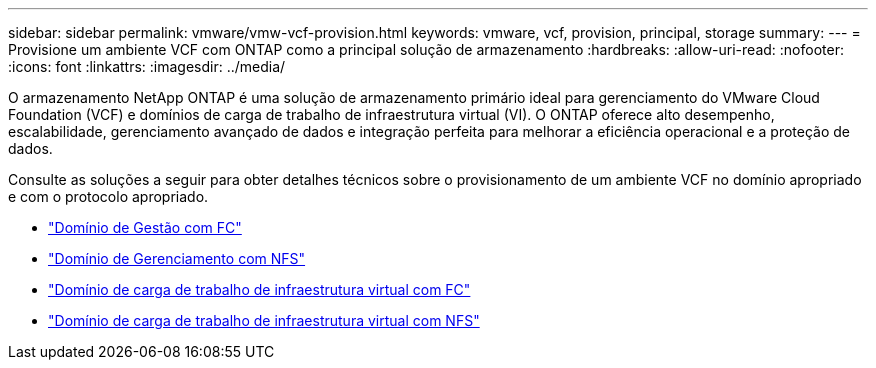 ---
sidebar: sidebar 
permalink: vmware/vmw-vcf-provision.html 
keywords: vmware, vcf, provision, principal, storage 
summary:  
---
= Provisione um ambiente VCF com ONTAP como a principal solução de armazenamento
:hardbreaks:
:allow-uri-read: 
:nofooter: 
:icons: font
:linkattrs: 
:imagesdir: ../media/


[role="lead"]
O armazenamento NetApp ONTAP é uma solução de armazenamento primário ideal para gerenciamento do VMware Cloud Foundation (VCF) e domínios de carga de trabalho de infraestrutura virtual (VI).  O ONTAP oferece alto desempenho, escalabilidade, gerenciamento avançado de dados e integração perfeita para melhorar a eficiência operacional e a proteção de dados.

Consulte as soluções a seguir para obter detalhes técnicos sobre o provisionamento de um ambiente VCF no domínio apropriado e com o protocolo apropriado.

* link:vmw-vcf-mgmt-principal-fc.html["Domínio de Gestão com FC"]
* link:vmw-vcf-mgmt-principal-nfs.html["Domínio de Gerenciamento com NFS"]
* link:vmw-vcf-viwld-principal-fc.html["Domínio de carga de trabalho de infraestrutura virtual com FC"]
* link:vmw-vcf-viwld-principal-nfs.html["Domínio de carga de trabalho de infraestrutura virtual com NFS"]

